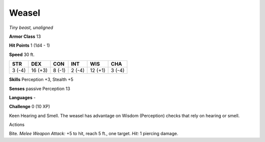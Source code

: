 Weasel
------


.. https://stackoverflow.com/questions/11984652/bold-italic-in-restructuredtext

.. raw:: html

   <style type="text/css">
     span.bolditalic {
       font-weight: bold;
       font-style: italic;
     }
   </style>

.. role:: bi
   :class: bolditalic


*Tiny beast, unaligned*

**Armor Class** 13

**Hit Points** 1 (1d4 - 1)

**Speed** 30 ft.

+-----------+-----------+-----------+-----------+-----------+-----------+
| STR       | DEX       | CON       | INT       | WIS       | CHA       |
+===========+===========+===========+===========+===========+===========+
| 3 (-4)    | 16 (+3)   | 8 (-1)    | 2 (-4)    | 12 (+1)   | 3 (-4)    |
+-----------+-----------+-----------+-----------+-----------+-----------+

**Skills** Perception +3, Stealth +5

**Senses** passive Perception 13

**Languages** -

**Challenge** 0 (10 XP)

:bi:`Keen Hearing and Smell`. The weasel has advantage on Wisdom
(Perception) checks that rely on hearing or smell.

Actions
       

:bi:`Bite`. *Melee Weapon Attack:* +5 to hit, reach 5 ft., one target.
*Hit:* 1 piercing damage.

